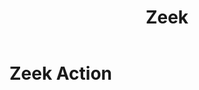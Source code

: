 :PROPERTIES:
:ID:       ee5baf33-c7c7-4f36-bb45-72dee2588fa6
:END:
#+title: Zeek


* Zeek Action
:PROPERTIES:
:ID:       c3e4bd1e-9078-45cf-995f-d0cbccf82f6a
:END:
